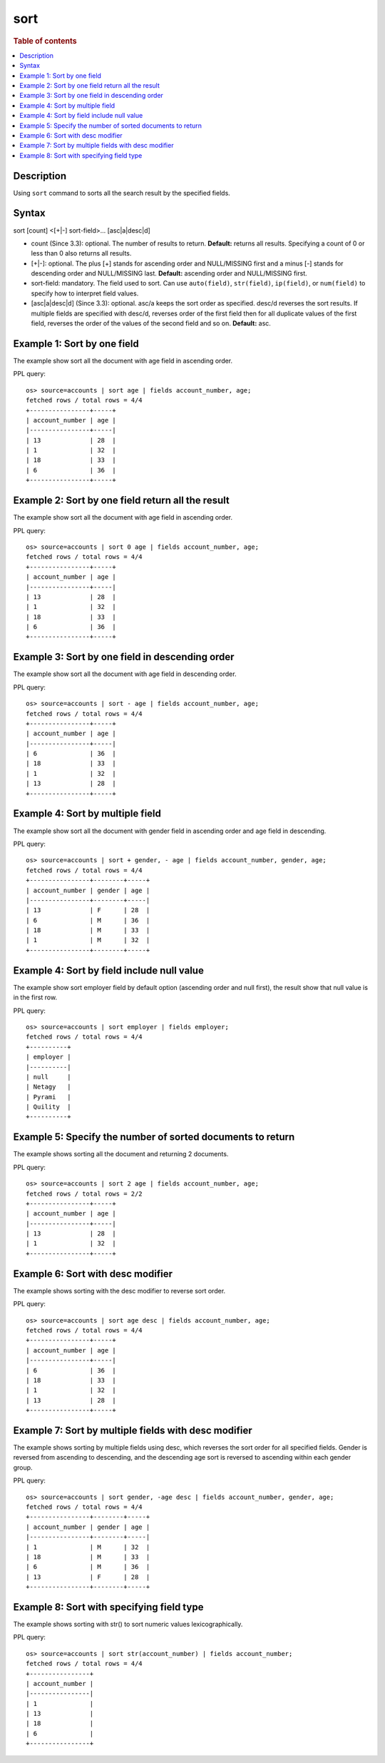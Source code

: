 =============
sort
=============

.. rubric:: Table of contents

.. contents::
   :local:
   :depth: 2


Description
============
| Using ``sort`` command to sorts all the search result by the specified fields.


Syntax
============
sort [count] <[+|-] sort-field>... [asc|a|desc|d]


* count (Since 3.3): optional. The number of results to return. **Default:** returns all results. Specifying a count of 0 or less than 0 also returns all results.
* [+|-]: optional. The plus [+] stands for ascending order and NULL/MISSING first and a minus [-] stands for descending order and NULL/MISSING last. **Default:** ascending order and NULL/MISSING first.
* sort-field: mandatory. The field used to sort. Can use ``auto(field)``, ``str(field)``, ``ip(field)``, or ``num(field)`` to specify how to interpret field values.
* [asc|a|desc|d] (Since 3.3): optional. asc/a keeps the sort order as specified. desc/d reverses the sort results. If multiple fields are specified with desc/d, reverses order of the first field then for all duplicate values of the first field, reverses the order of the values of the second field and so on. **Default:** asc.


Example 1: Sort by one field
=============================

The example show sort all the document with age field in ascending order.

PPL query::

    os> source=accounts | sort age | fields account_number, age;
    fetched rows / total rows = 4/4
    +----------------+-----+
    | account_number | age |
    |----------------+-----|
    | 13             | 28  |
    | 1              | 32  |
    | 18             | 33  |
    | 6              | 36  |
    +----------------+-----+


Example 2: Sort by one field return all the result
==================================================

The example show sort all the document with age field in ascending order.

PPL query::

    os> source=accounts | sort 0 age | fields account_number, age;
    fetched rows / total rows = 4/4
    +----------------+-----+
    | account_number | age |
    |----------------+-----|
    | 13             | 28  |
    | 1              | 32  |
    | 18             | 33  |
    | 6              | 36  |
    +----------------+-----+


Example 3: Sort by one field in descending order
================================================

The example show sort all the document with age field in descending order.

PPL query::

    os> source=accounts | sort - age | fields account_number, age;
    fetched rows / total rows = 4/4
    +----------------+-----+
    | account_number | age |
    |----------------+-----|
    | 6              | 36  |
    | 18             | 33  |
    | 1              | 32  |
    | 13             | 28  |
    +----------------+-----+

Example 4: Sort by multiple field
=============================

The example show sort all the document with gender field in ascending order and age field in descending.

PPL query::

    os> source=accounts | sort + gender, - age | fields account_number, gender, age;
    fetched rows / total rows = 4/4
    +----------------+--------+-----+
    | account_number | gender | age |
    |----------------+--------+-----|
    | 13             | F      | 28  |
    | 6              | M      | 36  |
    | 18             | M      | 33  |
    | 1              | M      | 32  |
    +----------------+--------+-----+

Example 4: Sort by field include null value
===========================================

The example show sort employer field by default option (ascending order and null first), the result show that null value is in the first row.

PPL query::

    os> source=accounts | sort employer | fields employer;
    fetched rows / total rows = 4/4
    +----------+
    | employer |
    |----------|
    | null     |
    | Netagy   |
    | Pyrami   |
    | Quility  |
    +----------+

Example 5: Specify the number of sorted documents to return
============================================================

The example shows sorting all the document and returning 2 documents.

PPL query::

    os> source=accounts | sort 2 age | fields account_number, age;
    fetched rows / total rows = 2/2
    +----------------+-----+
    | account_number | age |
    |----------------+-----|
    | 13             | 28  |
    | 1              | 32  |
    +----------------+-----+

Example 6: Sort with desc modifier
===================================

The example shows sorting with the desc modifier to reverse sort order.

PPL query::

    os> source=accounts | sort age desc | fields account_number, age;
    fetched rows / total rows = 4/4
    +----------------+-----+
    | account_number | age |
    |----------------+-----|
    | 6              | 36  |
    | 18             | 33  |
    | 1              | 32  |
    | 13             | 28  |
    +----------------+-----+

Example 7: Sort by multiple fields with desc modifier
======================================================

The example shows sorting by multiple fields using desc, which reverses the sort order for all specified fields. Gender is reversed from ascending to descending, and the descending age sort is reversed to ascending within each gender group.

PPL query::

    os> source=accounts | sort gender, -age desc | fields account_number, gender, age;
    fetched rows / total rows = 4/4
    +----------------+--------+-----+
    | account_number | gender | age |
    |----------------+--------+-----|
    | 1              | M      | 32  |
    | 18             | M      | 33  |
    | 6              | M      | 36  |
    | 13             | F      | 28  |
    +----------------+--------+-----+


Example 8: Sort with specifying field type
==================================

The example shows sorting with str() to sort numeric values lexicographically.

PPL query::

    os> source=accounts | sort str(account_number) | fields account_number;
    fetched rows / total rows = 4/4
    +----------------+
    | account_number |
    |----------------|
    | 1              |
    | 13             |
    | 18             |
    | 6              |
    +----------------+